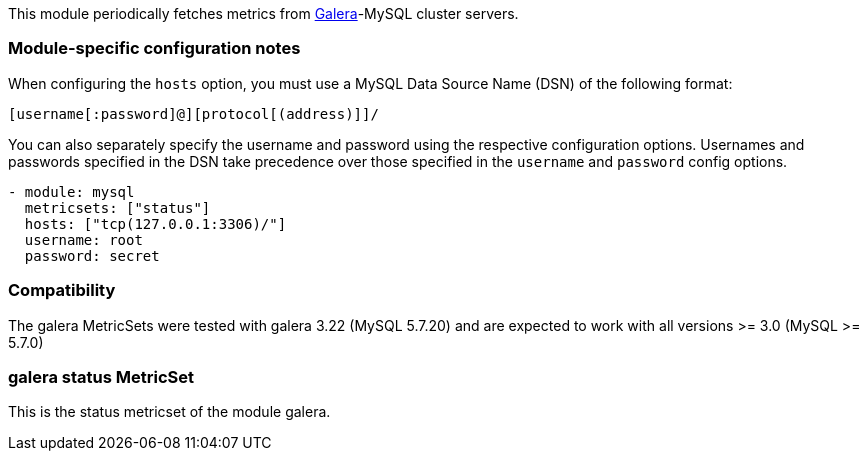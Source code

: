 This module periodically fetches metrics from http://galeracluster.com/[Galera]-MySQL
cluster servers.

[float]
=== Module-specific configuration notes

When configuring the `hosts` option, you must use a MySQL Data Source Name (DSN)
of the following format:

----
[username[:password]@][protocol[(address)]]/
----

You can also separately specify the username and password using the respective
configuration options. Usernames and passwords specified in the DSN take
precedence over those specified in the `username` and `password` config options.

----
- module: mysql
  metricsets: ["status"]
  hosts: ["tcp(127.0.0.1:3306)/"]
  username: root
  password: secret


----
[float]
=== Compatibility

The galera MetricSets were tested with galera 3.22 (MySQL 5.7.20) and are expected to work with
all versions >= 3.0 (MySQL >= 5.7.0)



=== galera status MetricSet

This is the status metricset of the module galera.
